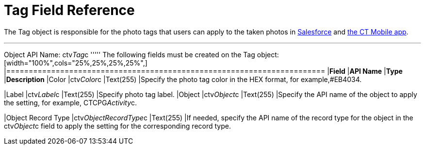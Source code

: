 = Tag Field Reference

The [.object]#Tag# object is responsible for the photo tags that users can apply to the taken photos in link:working-with-ct-vision-ir-in-salesforce-2-9.html#h3_491461789[Salesforce] and link:working-with-ct-vision-ir-in-the-ct-mobile-app-2-9.html#h2_491461789[the
CT Mobile app].

'''''

Object API Name: [.apiobject]#ctv__Tag__c# ''''' The following fields must be created on the [.object]#Tag# object: [width="100%",cols="25%,25%,25%,25%",] |======================================================================= |*Field* |*API Name* |*Type* |*Description* |Color |[.apiobject]#ctv__Color__c# |Text(255) |Specify the photo tag color in the HEX format, for example,#EB4034.

|Label |[.apiobject]#ctv__Label__c# |Text(255) |Specify photo tag label. |Object |[.apiobject]#ctv__Object__c# |Text(255) |Specify the API name
of the object to apply the setting, for example, CTCPG__Activity__c. 

|Object Record Type |[.apiobject]#ctv__ObjectRecordType__c# |Text(255) |If needed, specify the API name of the record type for the object in the [.apiobject]#ctv__Object__c# field to apply the setting for the
corresponding record type. 
|=======================================================================
